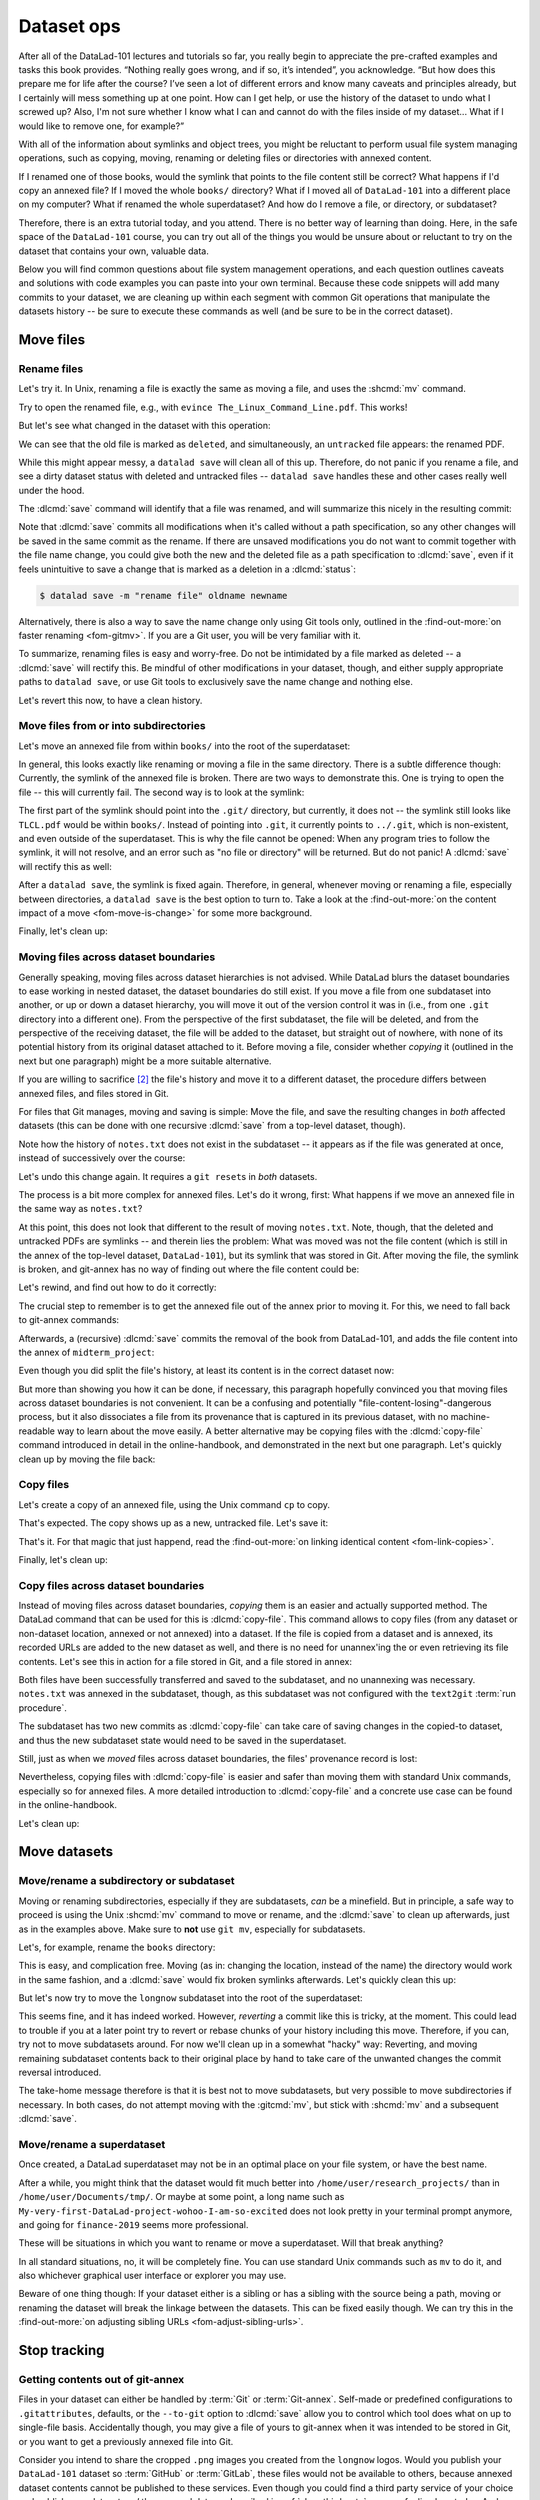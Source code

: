 .. _file system:

Dataset ops
-----------

.. image:: ../artwork/src/help.svg
   :width: 50%
   :align: center

After all of the DataLad-101 lectures and tutorials so far, you really begin to
appreciate the pre-crafted examples and tasks this book provides.
“Nothing really goes wrong, and if so, it’s intended”, you acknowledge.
“But how does this prepare me for life after the course? I’ve seen a lot of
different errors and know many caveats and principles already, but I certainly
will mess something up at one point. How can I get help, or use the history of
the dataset to undo what I screwed up? Also, I'm not sure whether I know what I
can and cannot do with the files inside of my dataset... What if I would
like to remove one, for example?”

With all of the information about symlinks and object trees,
you might be reluctant to perform usual file system managing
operations, such as copying, moving, renaming or deleting
files or directories with annexed content.

If I renamed one of those books, would the symlink that points
to the file content still be correct? What happens if I'd copy
an annexed file?
If I moved the whole ``books/`` directory? What if I moved
all of ``DataLad-101`` into a different place on my computer?
What if renamed the whole superdataset?
And how do I remove a file, or directory, or subdataset?

Therefore, there is an extra tutorial today, and you attend.
There is no better way of learning than doing. Here, in the
safe space of the ``DataLad-101`` course, you can try out all
of the things you would be unsure about or reluctant to try
on the dataset that contains your own, valuable data.

Below you will find common questions about file system
management operations, and each question outlines caveats and
solutions with code examples you can paste into your own terminal.
Because these code snippets will add many commits to your
dataset, we are cleaning up within each segment with
common Git operations that manipulate the datasets
history -- be sure to execute these commands as well (and
be sure to be in the correct dataset).

Move files
==========


.. index::
   pair: rename file; with DataLad

Rename files
^^^^^^^^^^^^

Let's try it. In Unix, renaming a file is exactly the same as
moving a file, and uses the :shcmd:`mv` command.

.. runrecord:: _examples/DL-101-136-101
   :language: console
   :workdir: dl-101/DataLad-101
   :realcommand: cd books/ && mv TLCL.pdf The_Linux_Command_Line.pdf && ls -lh --time-style=long-iso
   :notes: Let's look into file system operations. What does renaming does to a file that is symlinked?
   :cast: 03_git_annex_basics

   $ cd books/
   $ mv TLCL.pdf The_Linux_Command_Line.pdf
   $ ls -lh The_Linux_Command_Line.pdf

Try to open the renamed file, e.g., with
``evince The_Linux_Command_Line.pdf``.
This works!

But let's see what changed in the dataset with this operation:

.. runrecord:: _examples/DL-101-136-102
   :language: console
   :workdir: dl-101/DataLad-101/books
   :notes: how does datalad see this? (deleted and untracked -- weird!!)
   :cast: 03_git_annex_basics

   $ datalad status

We can see that the old file is marked as ``deleted``, and
simultaneously, an ``untracked`` file appears: the renamed
PDF.

While this might appear messy, a ``datalad save`` will clean
all of this up. Therefore, do not panic if you rename a file,
and see a dirty dataset status with deleted and untracked files
-- ``datalad save`` handles these and other cases really well
under the hood.

.. runrecord:: _examples/DL-101-136-103
   :language: console
   :workdir: dl-101/DataLad-101/books
   :notes: datalad save rectifies the weird status
   :cast: 03_git_annex_basics

   $ datalad save -m "rename the book"

The :dlcmd:`save` command will identify that a file was
renamed, and will summarize this nicely in the resulting commit:

.. runrecord:: _examples/DL-101-136-104
   :language: console
   :workdir: dl-101/DataLad-101/books
   :emphasize-lines: 8-11
   :notes: and this is how it looks like in the history
   :cast: 03_git_annex_basics

   $ git log -n 1 -p

Note that :dlcmd:`save` commits all modifications when
it's called without a path specification,
so any other changes will be saved in the same commit as the rename.
If there are unsaved modifications you do not want to commit
together with the file name change, you could give both the
new and the deleted file as a path specification to
:dlcmd:`save`, even if it feels unintuitive to
save a change that is marked as a deletion in a
:dlcmd:`status`:

.. code-block:: console

   $ datalad save -m "rename file" oldname newname

Alternatively, there is also a way to save the name change
only using Git tools only, outlined in the :find-out-more:`on faster renaming <fom-gitmv>`. If you are a Git user, you will be very familiar with it.

.. index::
   pair: rename file; with Git
.. find-out-more:: Faster renaming with Git tools
   :name: fom-gitmv
   :float: tb

   Git has built-in commands that provide a solution in two steps.

   If you have followed along with the previous :dlcmd:`save`, let's revert the renaming of the the files:

   .. runrecord:: _examples/DL-101-136-105
      :language: console
      :workdir: dl-101/DataLad-101/books
      :notes: We can also rename with git tools. first: reset history
      :cast: 03_git_annex_basics

      $ git reset --hard HEAD~1
      $ datalad status

   Now we are checking out how to rename files and commit this operation
   using only Git:
   A Git-specific way to rename files is the ``git mv`` command:

   .. runrecord:: _examples/DL-101-136-106
      :language: console
      :workdir: dl-101/DataLad-101/books
      :notes: we use "git mv" instead of "mv" to rename
      :cast: 03_git_annex_basics

      $ git mv TLCL.pdf The_Linux_Command_Line.pdf

   .. runrecord:: _examples/DL-101-136-107
      :language: console
      :workdir: dl-101/DataLad-101/books
      :notes: how does the modification appear to datalad now?
      :cast: 03_git_annex_basics

      $ datalad status

   We can see that the old file is still seen as "deleted", but the "new",
   renamed file is "added". A ``git status`` displays the change
   in the dataset a bit more accurately:

   .. runrecord:: _examples/DL-101-136-108
      :language: console
      :workdir: dl-101/DataLad-101/books
      :notes: how does the modification appear to git?
      :cast: 03_git_annex_basics

      $ git status

   Because the :gitcmd:`mv` places the change directly into the
   staging area (the *index*) of Git [#f1]_,
   a subsequent ``git commit -m "rename book"`` will write the renaming
   -- and only the renaming -- to the dataset's history, even if other
   (unstaged) modifications are present.

   .. runrecord:: _examples/DL-101-136-109
      :language: console
      :workdir: dl-101/DataLad-101/books
      :notes: git mv put the modification to the staging area, we need to commit
      :cast: 03_git_annex_basics

      $ git commit -m "rename book"

   `Especially when renaming directories with many files, this can be much faster <https://knowledge-base.psychoinformatics.de/kbi/0022>`_ than a ``mv`` followed by ``datalad save``,


To summarize, renaming files is easy and worry-free. Do not be intimidated
by a file marked as deleted -- a :dlcmd:`save` will rectify this.
Be mindful of other modifications in your dataset, though, and either supply
appropriate paths to ``datalad save``, or use Git tools to exclusively save
the name change and nothing else.

Let's revert this now, to have a clean history.

.. runrecord:: _examples/DL-101-136-110
   :language: console
   :workdir: dl-101/DataLad-101/books
   :notes: (reverting again for clean history)
   :cast: 03_git_annex_basics

   $ git reset --hard HEAD~1
   $ datalad status


Move files from or into subdirectories
^^^^^^^^^^^^^^^^^^^^^^^^^^^^^^^^^^^^^^

Let's move an annexed file from within ``books/`` into the root
of the superdataset:

.. runrecord:: _examples/DL-101-136-120
   :language: console
   :workdir: dl-101/DataLad-101/books
   :notes: Renaming was easy. How does moving files into different directories look like?
   :cast: 03_git_annex_basics

   $ mv TLCL.pdf ../TLCL.pdf
   $ datalad status

In general, this looks exactly like renaming or moving a file
in the same directory. There is a subtle difference though:
Currently, the symlink of the annexed file is broken. There
are two ways to demonstrate this. One is trying to open the
file -- this will currently fail. The second way is to look
at the symlink:

.. runrecord:: _examples/DL-101-136-121
   :language: console
   :workdir: dl-101/DataLad-101/books
   :realcommand: cd .. && ls -l --time-style=long-iso TLCL.pdf
   :notes: currently the symlink is broken! it points into nowhere
   :cast: 03_git_annex_basics

   $ cd ../
   $ ls -l TLCL.pdf

The first part of the symlink should point into the ``.git/``
directory, but currently, it does not -- the symlink still looks
like ``TLCL.pdf`` would be within ``books/``. Instead of pointing
into ``.git``, it currently points to ``../.git``, which is non-existent,
and even outside of the superdataset. This is why the file
cannot be opened: When any program tries to follow the symlink,
it will not resolve, and an error such as "no file or directory"
will be returned. But do not panic! A :dlcmd:`save` will
rectify this as well:

.. runrecord:: _examples/DL-101-136-122
   :language: console
   :workdir: dl-101/DataLad-101
   :realcommand: datalad save -m "moved book into root" && ls -l --time-style=long-iso TLCL.pdf
   :notes: but a save rectifies it
   :cast: 03_git_annex_basics

   $ datalad save -m "moved book into root"
   $ ls -l TLCL.pdf

After a ``datalad save``, the symlink is fixed again.
Therefore, in general, whenever moving or renaming a file,
especially between directories, a ``datalad save`` is
the best option to turn to. Take a look at the
:find-out-more:`on the content impact of a move <fom-move-is-change>`
for some more background.

.. index::
   pair: content pointer file; git-annex concept
.. find-out-more:: Why a move between directories is actually a content change
   :name: fom-move-is-change
   :float: tp

   Let's see how this shows up in the dataset history:

   .. runrecord:: _examples/DL-101-136-123
      :language: console
      :workdir: dl-101/DataLad-101/books
      :notes: moving files across directory levels is a content change because the symlink changes!
      :cast: 03_git_annex_basics

      $ git log -n 1 -p

   As you can see, this action does not show up as a move, but instead
   a deletion and addition of a new file. Why? Because the content
   that is tracked is the actual symlink, and due to the change in
   relative location, the symlink needed to change. Hence, what looks
   and feels like a move on the file system for you is actually a
   move plus a content change for Git.


.. index::
   pair: fix; git-annex command
.. gitusernote:: 'datalad save' internals: 'git annex fix' 
   :name: gun-annex-fix
   :float: tp

   A :dlcmd:`save` command internally uses a :gitcmd:`commit` to save changes to a dataset.
   :gitcmd:`commit` in turn triggers a :gitannexcmd:`fix`
   command. This git-annex command fixes up links that have become broken
   to again point to annexed content, and is responsible for cleaning up
   what needs to be cleaned up. Thanks, git-annex!

Finally, let's clean up:

.. runrecord:: _examples/DL-101-136-124
   :language: console
   :workdir: dl-101/DataLad-101
   :notes: (reset history)
   :cast: 03_git_annex_basics

   $ git reset --hard HEAD~1

.. index::
   pair: move file to other dataset; with DataLad

Moving files across dataset boundaries
^^^^^^^^^^^^^^^^^^^^^^^^^^^^^^^^^^^^^^
Generally speaking, moving files across dataset hierarchies is not advised.
While DataLad blurs the dataset boundaries to ease working in nested dataset,
the dataset boundaries do still exist. If you move a file from one subdataset
into another, or up or down a dataset hierarchy, you will move it out of the
version control it was in (i.e., from one ``.git`` directory into a different
one). From the perspective of the first subdataset, the file will be deleted,
and from the perspective of the receiving dataset, the file will be added to
the dataset, but straight out of nowhere, with none of its potential history
from its original dataset attached to it. Before moving a file, consider whether
*copying* it (outlined in the next but one paragraph) might be a more suitable
alternative.

If you are willing to sacrifice [#f2]_ the file's history and move it to a
different dataset, the procedure differs between annexed files, and files
stored in Git.

For files that Git manages, moving and saving is simple: Move the file, and
save the resulting changes in *both* affected datasets (this can be done with
one recursive :dlcmd:`save` from a top-level dataset, though).

.. runrecord:: _examples/DL-101-136-125
   :language: console
   :workdir: dl-101/DataLad-101
   :notes: move files across dataset boundaries
   :cast: 03_git_annex_basics

   $ mv notes.txt midterm_project/notes.txt
   $ datalad status -r

.. runrecord:: _examples/DL-101-136-127
   :language: console
   :workdir: dl-101/DataLad-101
   :notes: save recursively
   :cast: 03_git_annex_basics

   $ datalad save -r -m "moved notes.txt from root of top-ds to midterm subds"

Note how the history of ``notes.txt`` does not exist in the subdataset -- it appears
as if the file was generated at once, instead of successively over the course:

.. runrecord:: _examples/DL-101-136-128
   :language: console
   :workdir: dl-101/DataLad-101
   :notes: show history is vanished
   :cast: 03_git_annex_basics

   $ cd midterm_project
   $ git log notes.txt

Let's undo this change again. It requires a ``git reset``\s in *both* datasets.

.. runrecord:: _examples/DL-101-136-129
   :language: console
   :workdir: dl-101/DataLad-101/midterm_project
   :notes: clean-up
   :cast: 03_git_annex_basics

   $ # in midterm_project
   $ git reset --hard HEAD~

   $ # in DataLad-101
   $ cd ../
   $ git reset --hard HEAD~

The process is a bit more complex for annexed files. Let's do it wrong, first:
What happens if we move an annexed file in the same way as ``notes.txt``?

.. runrecord:: _examples/DL-101-136-130
   :language: console
   :workdir: dl-101/DataLad-101
   :notes: move an annexed file wrongly
   :cast: 03_git_annex_basics

   $ mv books/TLCL.pdf midterm_project
   $ datalad status -r

.. runrecord:: _examples/DL-101-136-131
   :language: console
   :workdir: dl-101/DataLad-101
   :notes: save - wrong way still
   :cast: 03_git_annex_basics

   $ datalad save -r -m "move annexed file around"

At this point, this does not look that different to the result of moving
``notes.txt``. Note, though, that the deleted and untracked PDFs are symlinks --
and therein lies the problem: What was moved was not the file content (which is
still in the annex of the top-level dataset, ``DataLad-101``), but its symlink that
was stored in Git. After moving the file, the symlink is broken, and git-annex
has no way of finding out where the file content could be:

.. runrecord:: _examples/DL-101-136-132
   :language: console
   :workdir: dl-101/DataLad-101
   :exitcode: 1
   :notes: demonstrate broken symlink with git-annex-whereis
   :cast: 03_git_annex_basics

   $ cd midterm_project
   $ git annex whereis TLCL.pdf

Let's rewind, and find out how to do it correctly:

.. runrecord:: _examples/DL-101-136-133
   :language: console
   :workdir: dl-101/DataLad-101/midterm_project
   :notes: undo wrong moving of annex file
   :cast: 03_git_annex_basics

   $ git reset --hard HEAD~
   $ cd ../
   $ git reset --hard HEAD~

The crucial step to remember is to get the annexed file out of the annex prior
to moving it. For this, we need to fall back to git-annex commands:

.. runrecord:: _examples/DL-101-136-134
   :language: console
   :workdir: dl-101/DataLad-101
   :notes: unannex file
   :cast: 03_git_annex_basics

   $ git annex unlock books/TLCL.pdf
   $ mv books/TLCL.pdf midterm_project
   $ datalad status -r

Afterwards, a (recursive) :dlcmd:`save` commits the removal of the book from
DataLad-101, and adds the file content into the annex of ``midterm_project``:

.. runrecord:: _examples/DL-101-136-135
   :language: console
   :workdir: dl-101/DataLad-101
   :notes: save annex file after moving it to subdataset

   $ datalad save -r -m "move book into midterm_project"

Even though you did split the file's history, at least its content is in the
correct dataset now:

.. runrecord:: _examples/DL-101-136-136
   :language: console
   :workdir: dl-101/DataLad-101
   :notes: show that moving after unannex worked with git annex whereis

   $ cd midterm_project
   $ git annex whereis TLCL.pdf

But more than showing you how it can be done, if necessary, this paragraph
hopefully convinced you that moving files across dataset boundaries is not
convenient. It can be a confusing and potentially "file-content-losing"-dangerous
process, but it also dissociates a file from its provenance that is captured
in its previous dataset, with no machine-readable way to learn about the move
easily. A better alternative may be copying files with the :dlcmd:`copy-file`
command introduced in detail in the online-handbook, and demonstrated in the next
but one paragraph. Let's quickly clean up by moving the file back:

.. runrecord:: _examples/DL-101-136-137
   :language: console
   :workdir: dl-101/DataLad-101/midterm_project
   :notes: move file back

   $ # in midterm_project
   $ git annex unannex TLCL.pdf

.. runrecord:: _examples/DL-101-136-138
   :language: console
   :workdir: dl-101/DataLad-101/midterm_project
   :notes: move file back

   $ mv TLCL.pdf ../books
   $ cd ../
   $ datalad save -r -m "move book back from midterm_project"


Copy files
^^^^^^^^^^

Let's create a copy of an annexed file, using the Unix
command ``cp`` to copy.

.. runrecord:: _examples/DL-101-136-140
   :language: console
   :workdir: dl-101/DataLad-101
   :notes: renaming and moving was fine, how about copying?
   :cast: 03_git_annex_basics

   $ cp books/TLCL.pdf copyofTLCL.pdf
   $ datalad status

That's expected. The copy shows up as a new, untracked
file. Let's save it:

.. runrecord:: _examples/DL-101-136-141
   :language: console
   :workdir: dl-101/DataLad-101
   :notes: status says there's an untracked file, let's save it
   :cast: 03_git_annex_basics


   $ datalad save -m "add copy of TLCL.pdf"

.. runrecord:: _examples/DL-101-136-142
   :language: console
   :workdir: dl-101/DataLad-101
   :notes: That's it!
   :cast: 03_git_annex_basics

   $ git log -n 1 -p

That's it. For that magic that just happend, read the
:find-out-more:`on linking identical content <fom-link-copies>`.

.. index::
   pair: content pointer file; git-annex concept
.. find-out-more:: Symlinks!
   :name: fom-link-copies
   :float: tb

   If you have read the additional content in the section
   :ref:`symlink`, you know that the same file content
   is only stored once, and copies of the same file point to
   the same location in the object tree.

   Let's check that out:

   .. runrecord:: _examples/DL-101-136-143
      :language: console
      :workdir: dl-101/DataLad-101
      :realcommand: ls -l --time-style=long-iso copyofTLCL.pdf && ls -l --time-style=long-iso books/TLCL.pdf
      :notes: A cool thing is that the two identical files link to the same place in the object tree
      :cast: 03_git_annex_basics

      $ ls -l copyofTLCL.pdf
      $ ls -l books/TLCL.pdf

   Indeed! Apart from their relative location (``.git`` versus
   ``../.git``) their symlink is identical. Thus, even though two
   copies of the book exist in your dataset, your disk needs to
   store it only once.

   In most cases, this is just an interesting fun-fact, but beware
   when dropping content with :dlcmd:`drop`
   as outlined in :ref:`remove`:
   If you drop the content of one copy of a file, all
   other copies will lose this content as well.

Finally, let's clean up:

.. runrecord:: _examples/DL-101-136-144
   :language: console
   :workdir: dl-101/DataLad-101
   :notes: (reset history)
   :cast: 03_git_annex_basics

   $ git reset --hard HEAD~1

.. _copyfileFS:

.. index::
   pair: copy file to other dataset; with DataLad

Copy files across dataset boundaries
^^^^^^^^^^^^^^^^^^^^^^^^^^^^^^^^^^^^

Instead of moving files across dataset boundaries, *copying* them is an easier
and actually supported method.
The DataLad command that can be used for this is :dlcmd:`copy-file`.
This command allows to copy files
(from any dataset or non-dataset location, annexed or not annexed) into a dataset.
If the file is copied from a dataset and is annexed, its recorded URLs
are added to the new dataset as well, and there is no need for unannex'ing the
or even retrieving its file contents. Let's see this in action for a file
stored in Git, and a file stored in annex:

.. runrecord:: _examples/DL-101-136-145
   :language: console
   :workdir: dl-101/DataLad-101

   $ datalad copy-file notes.txt midterm_project -d midterm_project

.. runrecord:: _examples/DL-101-136-146
   :language: console
   :workdir: dl-101/DataLad-101

   $ datalad copy-file books/bash_guide.pdf midterm_project -d midterm_project

Both files have been successfully transferred and saved to the subdataset, and
no unannexing was necessary.
``notes.txt`` was annexed in the subdataset, though, as this subdataset
was not configured with the ``text2git`` :term:`run procedure`.

.. runrecord:: _examples/DL-101-136-147
   :language: console
   :workdir: dl-101/DataLad-101
   :emphasize-lines: 3, 10

   $ tree midterm_project

The subdataset has two new commits as :dlcmd:`copy-file` can take care
of saving changes in the copied-to dataset, and thus the new subdataset state
would need to be saved in the superdataset.

.. runrecord:: _examples/DL-101-136-148
   :language: console
   :workdir: dl-101/DataLad-101

   $ datalad status -r

Still, just as when we *moved* files across dataset boundaries, the files'
provenance record is lost:

.. runrecord:: _examples/DL-101-136-149
   :language: console
   :workdir: dl-101/DataLad-101

   $ cd midterm_project
   $ git log notes.txt

Nevertheless, copying files with :dlcmd:`copy-file` is easier and safer
than moving them with standard Unix commands, especially so for annexed files.
A more detailed introduction to :dlcmd:`copy-file` and a concrete
use case can be found in the online-handbook.

Let's clean up:

.. runrecord:: _examples/DL-101-136-150
   :language: console
   :workdir: dl-101/DataLad-101/midterm_project

   $ git reset --hard HEAD~2

Move datasets
=============

Move/rename a subdirectory or subdataset
^^^^^^^^^^^^^^^^^^^^^^^^^^^^^^^^^^^^^^^^

Moving or renaming subdirectories, especially if they are subdatasets,
*can* be a minefield. But in principle, a safe way to proceed is using
the Unix :shcmd:`mv` command to move or rename, and the :dlcmd:`save`
to clean up afterwards, just as in the examples above. Make sure to
**not** use ``git mv``, especially for subdatasets.

Let's, for example, rename the ``books`` directory:

.. runrecord:: _examples/DL-101-136-151
   :language: console
   :workdir: dl-101/DataLad-101
   :notes: renaming and moving subdirectories and subdatasets can be a minefield, but is usually okay: let's change the name of books to readings
   :cast: 03_git_annex_basics

   $ mv books/ readings
   $ datalad status

.. runrecord:: _examples/DL-101-136-152
   :language: console
   :workdir: dl-101/DataLad-101
   :notes: a save rectifies everything
   :cast: 03_git_annex_basics

   $ datalad save -m "renamed directory"

This is easy, and complication free. Moving (as in: changing the location, instead of
the name) the directory would work in the
same fashion, and a :dlcmd:`save` would fix broken symlinks afterwards.
Let's quickly clean this up:

.. runrecord:: _examples/DL-101-136-153
   :language: console
   :workdir: dl-101/DataLad-101
   :notes: (quickly clean up)
   :cast: 03_git_annex_basics

   $ git reset --hard HEAD~1

But let's now try to move the ``longnow`` subdataset into the root of the
superdataset:

.. runrecord:: _examples/DL-101-136-154
   :language: console
   :workdir: dl-101/DataLad-101
   :notes: But what about renaming or moving a subdataset? Let's move longnow into the root of the dataset
   :cast: 03_git_annex_basics

   $ mv recordings/longnow .
   $ datalad status

.. runrecord:: _examples/DL-101-136-155
   :language: console
   :workdir: dl-101/DataLad-101
   :notes: a save will work and rectify things ...
   :cast: 03_git_annex_basics

   $ datalad save -m "moved subdataset"

.. runrecord:: _examples/DL-101-136-156
   :language: console
   :workdir: dl-101/DataLad-101
   :cast: 03_git_annex_basics

   $ datalad status

This seems fine, and it has indeed worked.
However, *reverting* a commit like this is tricky, at the moment. This could
lead to trouble if you at a later point try to revert or rebase chunks of your
history including this move. Therefore, if you can, try not to move subdatasets
around. For now we'll clean up in a somewhat "hacky" way: Reverting, and
moving remaining subdataset contents back to their original place by hand
to take care of the unwanted changes the commit reversal introduced.

.. runrecord:: _examples/DL-101-136-157
   :language: console
   :workdir: dl-101/DataLad-101
   :notes: BUT reverting such a commit in the history can be tricky atm:
   :cast: 03_git_annex_basics

   $ git reset --hard HEAD~1

.. runrecord:: _examples/DL-101-136-158
   :language: console
   :workdir: dl-101/DataLad-101
   :notes: we have to move the remaining subdataset contents back to the original place
   :cast: 03_git_annex_basics

   $ mv -f longnow recordings


The take-home message therefore is that it is best not to move subdatasets,
but very possible to move subdirectories if necessary. In both cases, do not
attempt moving with the :gitcmd:`mv`, but stick with :shcmd:`mv` and
a subsequent :dlcmd:`save`.

.. todo::

   Update this when progress has been made towards
   https://github.com/datalad/datalad/issues/3464


Move/rename a superdataset
^^^^^^^^^^^^^^^^^^^^^^^^^^

Once created, a DataLad superdataset may not be in an optimal
place on your file system, or have the best name.

After a while, you might think that the dataset would fit much
better into ``/home/user/research_projects/`` than in
``/home/user/Documents/tmp/``. Or maybe at
some point, a long name such as ``My-very-first-DataLad-project-wohoo-I-am-so-excited``
does not look pretty in your terminal prompt anymore, and going for
``finance-2019`` seems more professional.

These will be situations in which you want to rename or move
a superdataset. Will that break anything?

In all standard situations, no, it will be completely fine.
You can use standard Unix commands such as ``mv`` to do it,
and also whichever graphical user interface or explorer you may
use.

Beware of one thing though: If your dataset either is a sibling
or has a sibling with the source being a path, moving or renaming
the dataset will break the linkage between the datasets. This can
be fixed easily though. We can try this in the :find-out-more:`on adjusting sibling URLs <fom-adjust-sibling-urls>`.

.. index::
   pair: move subdataset; with Git
.. find-out-more:: If a renamed/moved dataset is a sibling...
   :name: fom-adjust-sibling-urls

   .. include:: topic/moved-sibling-path-fix.rst

Stop tracking
=============

Getting contents out of git-annex
^^^^^^^^^^^^^^^^^^^^^^^^^^^^^^^^^

Files in your dataset can either be handled by :term:`Git` or :term:`Git-annex`.
Self-made or predefined configurations to ``.gitattributes``, defaults, or the
``--to-git`` option to :dlcmd:`save` allow you to control which tool
does what on up to single-file basis. Accidentally though, you may give a file of yours
to git-annex when it was intended to be stored in Git, or you want to get a previously
annexed file into Git.

Consider you intend to share the cropped ``.png`` images you created from the
``longnow`` logos. Would you publish your ``DataLad-101`` dataset so :term:`GitHub`
or :term:`GitLab`, these files would not be available to others, because annexed
dataset contents cannot be published to these services.
Even though you could find a third party service of your choice
and publish your dataset *and* the annexed data as described in  :ref:`sharethirdparty`,
you are feeling lazy today. And since it
is only two files, and they are quite small, you decide to store them in Git --
this way, the files would be available without configuring an external data
store.

To get a file out of the git-annex hands you need to *unannex* it. This is
done with the git-annex command :gitannexcmd:`unannex`. Let's see how it
works:

.. runrecord:: _examples/DL-101-136-167
   :language: console
   :workdir: dl-101/DataLad-101

   $ git annex unannex recordings/*logo_small.jpg

Your dataset notices the unannexing of the files as follows.

.. runrecord:: _examples/DL-101-136-168
   :language: console
   :workdir: dl-101/DataLad-101

   $ git status

Once files have been unannexed, they are "untracked" again, and you can save them
into Git, either by adding a rule to ``.gitattributes``, or with
:dlcmd:`save --to-git`:

.. runrecord:: _examples/DL-101-136-169
   :language: console
   :workdir: dl-101/DataLad-101

   $ datalad save --to-git -m "save cropped logos to Git" recordings/*jpg

Note that git-annex keeps the previously annexed file's content in the annex for safety, to prevent accidental data loss.
If it is only few and small files that were unannexed, their size in the annex will not matter much.
If it is a lot of files or larger files that were accidentally annexed, you may want to drop the left-behind content using ``git annex unused`` and ``git annex dropunused``.

.. _uninit:

Getting all content out of the annex (removing the annex repo)
^^^^^^^^^^^^^^^^^^^^^^^^^^^^^^^^^^^^^^^^^^^^^^^^^^^^^^^^^^^^^^

In case you want to get all annexed contents out of a Dataset at once, you could turn to `git annex uninit <https://git-annex.branchable.com/git-annex-uninit>`_.
It is a command that can be used to stop using git annex entirely in a given repository/dataset.
Running this command will unannex every file in the repository, remove all of git-annex's other data, and remove the :term:`git-annex` branch, leaving you with a normal Git repository plus the previously annexed files.

Note a ``datalad push`` will reinstate the git-annex branch *if* your dataset has siblings that still contain the annex branch.

Deleting (annexed) files/directories
^^^^^^^^^^^^^^^^^^^^^^^^^^^^^^^^^^^^

Removing annexed file content from a dataset is possible in two different ways:
Either by removing the file from the current state of the repository
(which Git calls the *worktree*) but keeping the content in the history
of the dataset, or by removing content entirely from a dataset and its
history.

Removing a file, but keeping content in history
"""""""""""""""""""""""""""""""""""""""""""""""

An ``rm <file>`` or ``rm -rf <directory>`` with a subsequent :dlcmd:`save`
will remove a file or directory, and save its removal. The file content however will
still be in the history of the dataset, and the file can be brought back to existence
by going back into the history of the dataset or reverting the removal commit:

.. runrecord:: _examples/DL-101-136-170
   :workdir: dl-101/DataLad-101
   :notes: 2 ways to remove a file from dataset: remove the file from the current state of the repository (the *worktree*) but keeping the content in the history, or remove content entirely from a dataset and its history.
   :cast: 03_git_annex_basics

   $ # download a file
   $ datalad download-url -m "Added flower mosaic from wikimedia" \
     https://upload.wikimedia.org/wikipedia/commons/a/a5/Flower_poster_2.jpg \
     --path flowers.jpg
   $ ls -l flowers.jpg

.. runrecord:: _examples/DL-101-136-171
   :workdir: dl-101/DataLad-101
   :language: console
   :cast: 03_git_annex_basics


   $ # removal is easy:
   $ rm flowers.jpg

This will lead to a dirty dataset status:

.. runrecord:: _examples/DL-101-136-172
   :workdir: dl-101/DataLad-101
   :language: console
   :notes: the deletion looks like this for datalad
   :cast: 03_git_annex_basics

   $ datalad status

If a removal happened by accident, a ``git checkout -- flowers.jpg`` would undo
the removal at this stage. To stick with the removal and clean up the dataset
state, :dlcmd:`save` will suffice:

.. runrecord:: _examples/DL-101-136-173
   :workdir: dl-101/DataLad-101
   :language: console
   :notes: a save will write the deletion of the file to history, but keep the content.
   :cast: 03_git_annex_basics

   $ datalad save -m "removed file again"

This commits the deletion of the file in the dataset's history.
If this commit is reverted, the file comes back to existence:

.. runrecord:: _examples/DL-101-136-174
   :language: console
   :workdir: dl-101/DataLad-101
   :emphasize-lines: 6
   :notes: reverting the last action will bring back the file content:
   :cast: 03_git_annex_basics

   $ git reset --hard HEAD~1
   $ ls

In other words, with an :shcmd:`rm` and subsequent :dlcmd:`save`,
the symlink is removed, but the content is retained in the history.

.. index::
   pair: drop; DataLad command
.. _remove:

Removing annexed content entirely
"""""""""""""""""""""""""""""""""

The command to remove file content entirely and irreversibly from a repository is
the :dlcmd:`drop` command.
This command will delete the content stored in the annex of the dataset,
and can be very helpful to make a dataset more lean if the file content is
either irrelevant or can be retrieved from other sources easily. Think about a
situation in which a very large result file is computed by default
in some analysis, but is not relevant for any project, and can thus be removed.
Or if only the results of an analysis need to be kept, but the file contents from
its input datasets can be dropped at these input datasets are backed-up else
where. Because the command works on annexed contents, it will drop file *content*
from a dataset, but it will retain the symlink for this file (as this symlink
is stored in Git).


:dlcmd:`drop` can take any number of files.
If an entire dataset is specified, all file content in sub-*directories* is
dropped automatically, but for content in sub-*datasets* to be dropped, the
``-r/--recursive`` flag has to be included.
By default, DataLad will not drop any content that does not have at least
one verified remote copy that the content could be retrieved from again.
It is possible to drop the downloaded image, because thanks to
:dlcmd:`download-url` its original location in the web is known:

.. runrecord:: _examples/DL-101-136-175
   :language: console
   :workdir: dl-101/DataLad-101
   :notes: to drop content entirely we use datalad drop
   :cast: 03_git_annex_basics

   $ datalad drop flowers.jpg

Currently, the file content is gone, but the symlink still exist. Opening the
remaining symlink will fail, but the content can be obtained easily again with
:dlcmd:`get`:

.. runrecord:: _examples/DL-101-136-176
   :language: console
   :workdir: dl-101/DataLad-101
   :notes: this will keep the symlink, but drop the content, making the dataset lean
   :cast: 03_git_annex_basics

   $ datalad get flowers.jpg

If a file has no verified remote copies, DataLad will only drop its
content if the user enforces it using the ``--reckless [MODE]`` option, where ``[MODE]`` is either ``modification`` (drop despite unsaved modifications), ``availability`` (drop even though no other copy is known), ``undead`` (only for datasets; would drop a dataset without announcing its death to linked dataset clones) or ``kill`` (no safety checks at all are run).
We will demonstrate this by generating an empty file:

.. runrecord:: _examples/DL-101-136-177
   :workdir: dl-101/DataLad-101
   :language: console
   :notes: the content could be dropped bc the file was obtained with datalad, and dl knows where to retrieve the file again. If this isn't the case, datalad will complain. Let's try:
   :cast: 03_git_annex_basics

   $ dd if=/dev/zero | head -c 18520 > a.pdf
   $ datalad save -m "add some file" a.pdf

DataLad will safeguard dropping content that it cannot retrieve again:

.. runrecord:: _examples/DL-101-136-178
   :workdir: dl-101/DataLad-101
   :language: console
   :exitcode: 1
   :notes: datalad does not know how to reobtain the file, so it complains
   :cast: 03_git_annex_basics

   $ datalad drop a.pdf

But with ``--reckless availability`` it will work:

.. runrecord:: _examples/DL-101-136-179
   :workdir: dl-101/DataLad-101
   :language: console
   :notes: the --nocheck/--reckless flag lets us drop content anyway. This content is gone forever now, though!
   :cast: 03_git_annex_basics

   $ datalad drop --reckless availability a.pdf

Note though that this file content is irreversibly gone now, and
even going back in time in the history of the dataset will not bring it
back into existence.

Finally, let's clean up:

.. runrecord:: _examples/DL-101-136-180
   :workdir: dl-101/DataLad-101
   :language: console
   :notes: let's clean up
   :cast: 03_git_annex_basics

   $ git reset --hard HEAD~2

Deleting content stored in Git
^^^^^^^^^^^^^^^^^^^^^^^^^^^^^^

It is much harder to delete dataset content that is stored in Git compared to
content stored in git-annex.
Operations such as ``rm`` or ``git rm`` remove the file from the *worktree*,
but not from its history, and they can be brought back to life just as annexed
contents that were solely ``rm``\'ed. There is also no straightforward
Git equivalent of ``drop``.
To accomplish a complete removal of a file from a dataset, we recommend the external tool
`git-filter-repo <https://github.com/newren/git-filter-repo>`_.
It is a powerful and potentially very dangerous tool to rewrite Git history.

Usually, removing files stored in Git completely
is not a common or recommended operation, as it involves quite aggressive
rewriting of the dataset history. Sometimes, however, sensitive files, for example
private :term:`SSH key`\s or passwords, or too many or too large files are
accidentally saved into Git, and *need* to get out of the dataset history.
The command ``git-filter-repo <path-specification> --force`` will "filter-out",
i.e., remove all files **but the ones specified** in ``<path-specification>``
from the dataset's history. An advanced chapter in the online-handbook
shows an example invocation.

Remove datasets
===============

.. index::
   pair: drop; DataLad command

Uninstalling or deleting subdatasets
^^^^^^^^^^^^^^^^^^^^^^^^^^^^^^^^^^^^

Depending on the exact aim, different commands are of relevance for
deleting a DataLad subdataset.
One way to uninstall a dataset is the :dlcmd:`drop` command.
To work on datasets, ``drop`` needs to be parametrized with ``--what all``.
If needed, add ``--recursive`` in case the dataset contains subdatasets, and a
fitting ``--reckless`` mode, such as ``datalad drop --what all --reckless kill --recursive``.

.. runrecord:: _examples/DL-101-136-181
   :language: console
   :workdir: dl-101/DataLad-101
   :notes: To get rid of subdatasets one can either uninstall or remove them. let's clone one to see:
   :cast: 03_git_annex_basics

   $ # clone a subdataset - the content is irrelevant, so why not a cloud :)
   $ datalad clone -d . \
    https://github.com/datalad-datasets/disneyanimation-cloud.git \
    cloud

To uninstall the dataset, you can use

.. runrecord:: _examples/DL-101-136-182
   :language: console
   :workdir: dl-101/DataLad-101
   :notes: uninstall drop the dataset, but it is still registered in the superdataset. a dl install will get the dataset again!
   :cast: 03_git_annex_basics

   $ datalad drop --what all --reckless kill --recursive cloud

Note that the dataset is still known in the dataset, and not completely removed.
A ``datalad get [-n/--no-data] cloud`` would install the dataset again.

.. index::
   pair: remove; DataLad command

In case one wants to fully delete a subdataset from a dataset, the
:dlcmd:`remove` command is relevant [#f3]_.
It needs a pointer to the root of the superdataset with the ``-d/--dataset``
flag, a path to the subdataset to be removed, and optionally a commit message
(``-m/--message``) or recursive specification (``-r/--recursive``).
To remove a subdataset, we will install the uninstalled subdataset again, and
subsequently remove it with the :dlcmd:`remove` command:

.. runrecord:: _examples/DL-101-136-183
   :language: console
   :workdir: dl-101/DataLad-101
   :notes: to completely remove the dataset, use datalad remove
   :cast: 03_git_annex_basics

   $ datalad get -n cloud

.. runrecord:: _examples/DL-101-136-184
   :language: console
   :workdir: dl-101/DataLad-101
   :notes: to completely remove the dataset, use datalad remove
   :cast: 03_git_annex_basics

   $ # delete the subdataset
   $ datalad remove -m "remove obsolete subds" -d . cloud

Note that for both commands a pointer to the *current directory* will not work.
``datalad remove .`` or ``datalad drop .`` will fail, even if
the command is executed in a subdataset instead of the top-level
superdataset -- you need to execute the command from a higher-level directory.


Deleting a superdataset
^^^^^^^^^^^^^^^^^^^^^^^

If for whatever reason you at one point tried to remove a DataLad dataset,
whether with a GUI or the command line call ``rm -rf <directory>``, you likely
have seen permission denied errors such as

.. code-block:: console

   rm: cannot remove '<directory>/.git/annex/objects/Mz/M1/MD5E-s422982--2977b5c6ea32de1f98689bc42613aac7.jpg/MD5E-s422982--2977b5c6ea32de1f98689bc42613aac7.jpg': Permission denied
   rm: cannot remove '<directory>/.git/annex/objects/FP/wv/MD5E-s543180--6209797211280fc0a95196b0f781311e.jpg/MD5E-s543180--6209797211280fc0a95196b0f781311e.jpg': Permission denied
    [...]

This error indicates that there is write-protected content within ``.git`` that
cannot not be deleted. What is this write-protected content? It's the file content
stored in the object tree of git-annex. If you want, you can re-read the section on
:ref:`symlink` to find out how git-annex revokes write permission for the user
to protect the file content given to it. To remove a dataset with annexed content
one has to regain write permissions to everything in the dataset. This is done
with the Unix ``chmod`` command:

.. code-block:: console

   $ chmod -R u+w <dataset>

This *recursively* (``-R``, i.e., throughout all files and (sub)directories) gives users
(``u``) write permissions (``+w``) for the dataset.

Afterwards, ``rm -rf <dataset>`` will succeed.

However, instead of ``rm -rf``, a faster way to remove a dataset is using either :dlcmd:`drop` or  :dlcmd:`remove`: Run ``datalad drop -d <dataset>`` or ``datalad remove -d <dataset>`` outside of the
superdataset to remove a top-level dataset with all its contents. Likely,
both  ``--recursive`` and ``--reckless [availability|undead|kill]`` flags are necessary
to traverse into subdatasets and to remove content that does not have verified remotes.

Be aware, though, that deleting a dataset in which ever way will
irretrievably delete the dataset, it's contents, and it's history.

Summary
=======

To sum up, file system management operations are safe and easy.
Even if you are currently confused about one or two operations,
worry not -- the take-home-message is simple: Use ``datalad save``
whenever you move or rename files. Be mindful that a ``datalad status``
can appear unintuitive or that symlinks can break if annexed files are moved,
but all of these problems are solved after a :dlcmd:`save` command.
Apart from this command, having a clean dataset status prior to doing anything
is your friend as well. It will make sure that you have a neat and organized
commit history, and no accidental commits of changes unrelated to your file
system management operations. The only operation you should beware of is
moving subdatasets around -- this can be a minefield.
With all of these experiences and tips, you feel confident that you know
how to handle your datasets files and directories well and worry-free.

.. rubric:: Footnotes

.. [#f1] If you want to learn more about the Git-specific concepts of *worktree*,
         *staging area*/*index* or *HEAD*, the upcoming section :ref:`history` will
         talk briefly about them and demonstrate helpful commands.

.. [#f2] Or rather: split -- basically, the file is getting a fresh new start.
         Think of it as some sort of witness-protection program with complete
         disrespect for provenance...

.. [#f3] This is indeed the only case in which :dlcmd:`remove` is
         relevant. For all other cases of content deletion a normal ``rm``
         with a subsequent :dlcmd:`save` works best.
